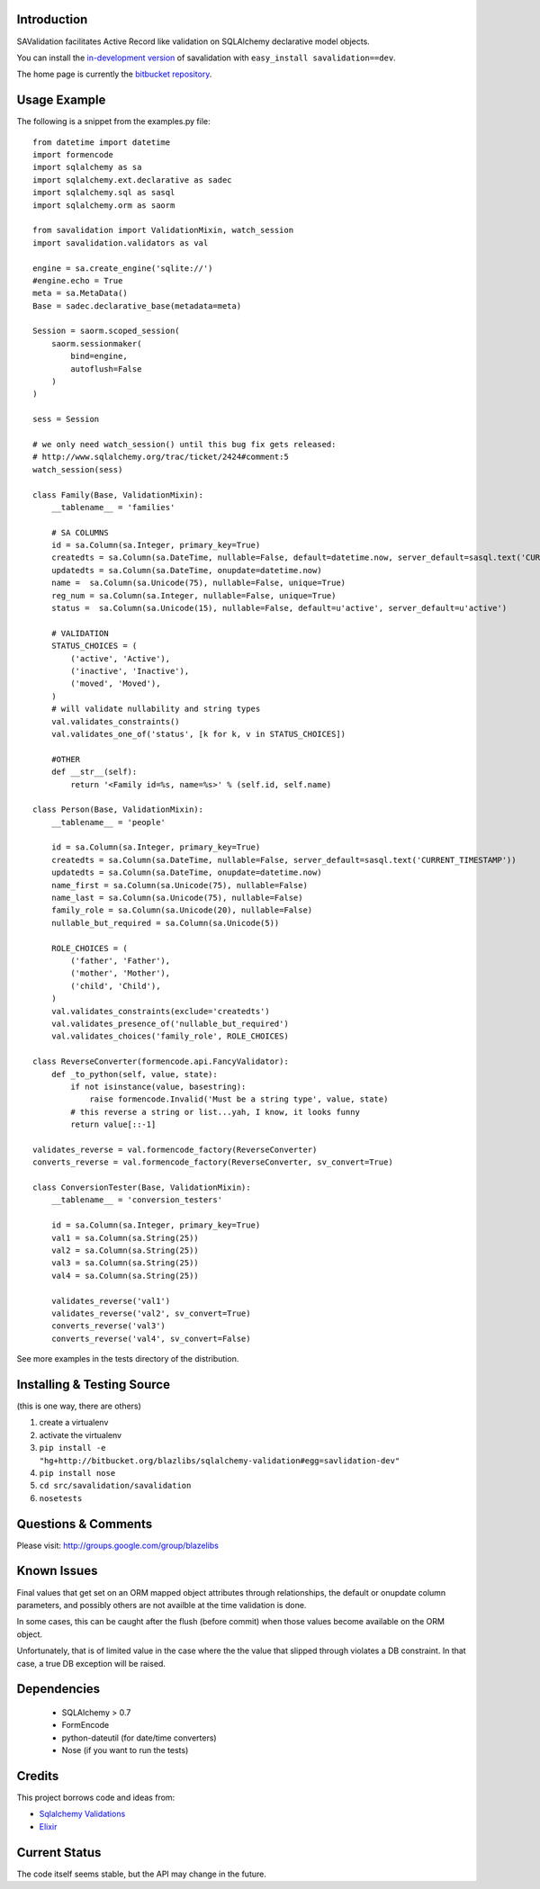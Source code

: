 Introduction
---------------------

SAValidation facilitates Active Record like validation on SQLAlchemy declarative model
objects.

You can install the `in-development version
<http://bitbucket.org/blazelibs/sqlalchemy-validation/get/tip.gz#egg=savalidation-dev>`_
of savalidation with ``easy_install savalidation==dev``.

The home page is currently the `bitbucket repository
<http://bitbucket.org/blazelibs/sqlalchemy-validation/>`_.

Usage Example
---------------------

The following is a snippet from the examples.py file::

    from datetime import datetime
    import formencode
    import sqlalchemy as sa
    import sqlalchemy.ext.declarative as sadec
    import sqlalchemy.sql as sasql
    import sqlalchemy.orm as saorm

    from savalidation import ValidationMixin, watch_session
    import savalidation.validators as val

    engine = sa.create_engine('sqlite://')
    #engine.echo = True
    meta = sa.MetaData()
    Base = sadec.declarative_base(metadata=meta)

    Session = saorm.scoped_session(
        saorm.sessionmaker(
            bind=engine,
            autoflush=False
        )
    )

    sess = Session

    # we only need watch_session() until this bug fix gets released:
    # http://www.sqlalchemy.org/trac/ticket/2424#comment:5
    watch_session(sess)

    class Family(Base, ValidationMixin):
        __tablename__ = 'families'

        # SA COLUMNS
        id = sa.Column(sa.Integer, primary_key=True)
        createdts = sa.Column(sa.DateTime, nullable=False, default=datetime.now, server_default=sasql.text('CURRENT_TIMESTAMP'))
        updatedts = sa.Column(sa.DateTime, onupdate=datetime.now)
        name =  sa.Column(sa.Unicode(75), nullable=False, unique=True)
        reg_num = sa.Column(sa.Integer, nullable=False, unique=True)
        status =  sa.Column(sa.Unicode(15), nullable=False, default=u'active', server_default=u'active')

        # VALIDATION
        STATUS_CHOICES = (
            ('active', 'Active'),
            ('inactive', 'Inactive'),
            ('moved', 'Moved'),
        )
        # will validate nullability and string types
        val.validates_constraints()
        val.validates_one_of('status', [k for k, v in STATUS_CHOICES])

        #OTHER
        def __str__(self):
            return '<Family id=%s, name=%s>' % (self.id, self.name)

    class Person(Base, ValidationMixin):
        __tablename__ = 'people'

        id = sa.Column(sa.Integer, primary_key=True)
        createdts = sa.Column(sa.DateTime, nullable=False, server_default=sasql.text('CURRENT_TIMESTAMP'))
        updatedts = sa.Column(sa.DateTime, onupdate=datetime.now)
        name_first = sa.Column(sa.Unicode(75), nullable=False)
        name_last = sa.Column(sa.Unicode(75), nullable=False)
        family_role = sa.Column(sa.Unicode(20), nullable=False)
        nullable_but_required = sa.Column(sa.Unicode(5))

        ROLE_CHOICES = (
            ('father', 'Father'),
            ('mother', 'Mother'),
            ('child', 'Child'),
        )
        val.validates_constraints(exclude='createdts')
        val.validates_presence_of('nullable_but_required')
        val.validates_choices('family_role', ROLE_CHOICES)

    class ReverseConverter(formencode.api.FancyValidator):
        def _to_python(self, value, state):
            if not isinstance(value, basestring):
                raise formencode.Invalid('Must be a string type', value, state)
            # this reverse a string or list...yah, I know, it looks funny
            return value[::-1]

    validates_reverse = val.formencode_factory(ReverseConverter)
    converts_reverse = val.formencode_factory(ReverseConverter, sv_convert=True)

    class ConversionTester(Base, ValidationMixin):
        __tablename__ = 'conversion_testers'

        id = sa.Column(sa.Integer, primary_key=True)
        val1 = sa.Column(sa.String(25))
        val2 = sa.Column(sa.String(25))
        val3 = sa.Column(sa.String(25))
        val4 = sa.Column(sa.String(25))

        validates_reverse('val1')
        validates_reverse('val2', sv_convert=True)
        converts_reverse('val3')
        converts_reverse('val4', sv_convert=False)

See more examples in the tests directory of the distribution.

Installing & Testing Source
-----------------------------

(this is one way, there are others)

#. create a virtualenv
#. activate the virtualenv
#. ``pip install -e "hg+http://bitbucket.org/blazlibs/sqlalchemy-validation#egg=savlidation-dev"``
#. ``pip install nose``
#. ``cd src/savalidation/savalidation``
#. ``nosetests``

Questions & Comments
---------------------

Please visit: http://groups.google.com/group/blazelibs

Known Issues
------------

Final values that get set on an ORM mapped object attributes through
relationships, the default or onupdate column parameters, and possibly others
are not availble at the time validation is done.

In some cases, this can be caught after the flush (before commit) when those
values become available on the ORM object.

Unfortunately, that is of limited value in the case where the the value that
slipped through violates a DB constraint.  In that case, a true DB exception
will be raised.

Dependencies
--------------
 * SQLAlchemy > 0.7
 * FormEncode
 * python-dateutil (for date/time converters)
 * Nose (if you want to run the tests)

Credits
---------

This project borrows code and ideas from:

* `Sqlalchemy Validations <http://code.google.com/p/sqlalchemy-validations/>`_
* `Elixir <http://elixir.ematia.de/>`_

Current Status
---------------

The code itself seems stable, but the API may change in the future.
